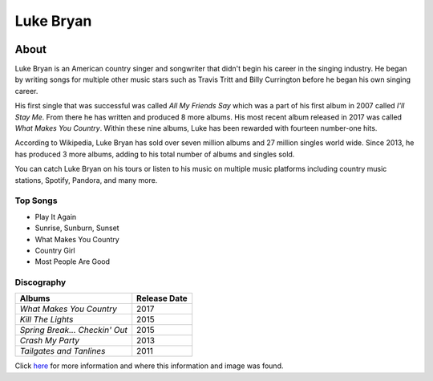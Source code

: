 Luke Bryan
==========

.. image:: luke.jpg
    :width: 30%

About
-----

Luke Bryan is an American country singer and songwriter that didn't begin
his career in the singing industry. He began by writing songs for multiple
other music stars such as Travis Tritt and Billy Currington before he began
his own singing career. 

His first single that was successful was called *All My Friends Say* which 
was a part of his first album in 2007 called *I'll Stay Me*. From there he has
written and produced 8 more albums. His most recent album released in 2017
was called *What Makes You Country*. Within these nine albums, Luke has 
been rewarded with fourteen number-one hits.

According to Wikipedia, Luke Bryan has sold over seven million albums
and 27 million singles world wide. Since 2013, he has produced 3 more
albums, adding to his total number of albums and singles sold.

You can catch Luke Bryan on his tours or listen to his music on multiple
music platforms including country music stations, Spotify, Pandora, and
many more. 




Top Songs
~~~~~~~~~
* Play It Again
* Sunrise, Sunburn, Sunset
* What Makes You Country 
* Country Girl             
* Most People Are Good

Discography
~~~~~~~~~~~
================================ ==================
**Albums**                       **Release Date**
================================ ==================
*What Makes You Country*            2017
*Kill The Lights*                   2015
*Spring Break... Checkin' Out*      2015
*Crash My Party*                    2013
*Tailgates and Tanlines*            2011
================================ ==================

Click `here <https://en.wikipedia.org/wiki/Luke_Bryan>`_ for more 
information and where this information and image was found.
